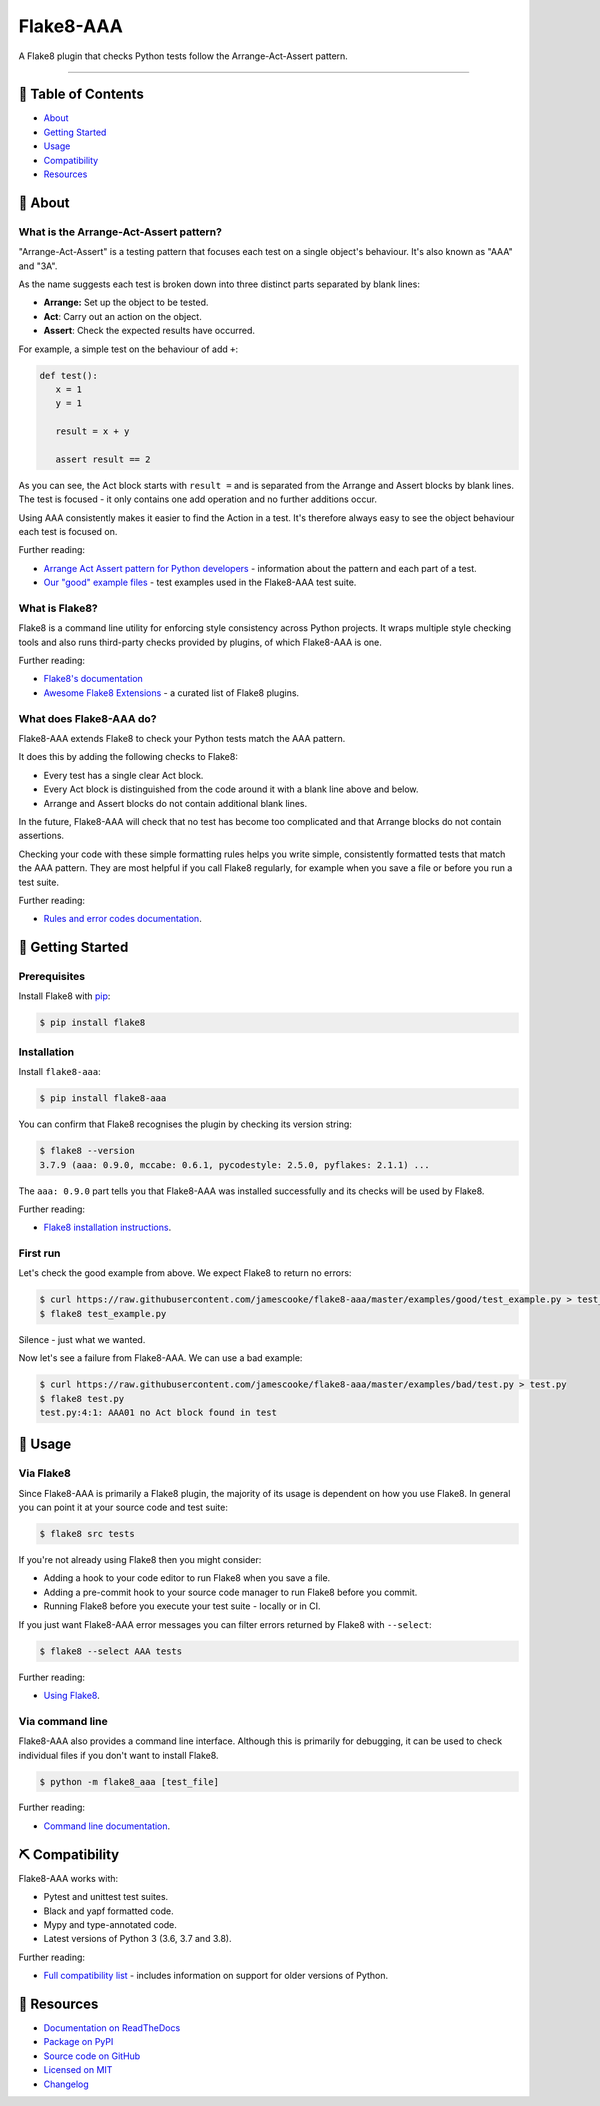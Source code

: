 Flake8-AAA
==========

.. image:: https://img.shields.io/travis/com/jamescooke/flake8-aaa/master.svg
    :target: https://travis-ci.com/jamescooke/flake8-aaa/branches
    :alt: Travis build

.. image:: https://img.shields.io/readthedocs/flake8-aaa.svg
    :alt: Read the Docs
    :target: https://flake8-aaa.readthedocs.io/

.. image:: https://img.shields.io/pypi/v/flake8-aaa.svg
    :alt: PyPI
    :target: https://pypi.org/project/flake8-aaa/

.. image:: https://img.shields.io/pypi/pyversions/flake8-aaa.svg
    :alt: PyPI - Python Version
    :target: https://pypi.org/project/flake8-aaa/

.. image:: https://img.shields.io/github/license/jamescooke/flake8-aaa.svg
    :alt: flake8-aaa is licensed under the MIT License
    :target: https://github.com/jamescooke/flake8-aaa/blob/master/LICENSE

..

A Flake8 plugin that checks Python tests follow the Arrange-Act-Assert pattern.

----------

📝 Table of Contents
--------------------

* `About <#-about>`_
* `Getting Started <#-getting-started>`_
* `Usage <#-usage>`_
* `Compatibility <#-compatibility>`_
* `Resources <#-resources>`_

🧐 About
--------

What is the Arrange-Act-Assert pattern?
.......................................

"Arrange-Act-Assert" is a testing pattern that focuses each test on a single
object's behaviour. It's also known as "AAA" and "3A".

As the name suggests each test is broken down into three distinct parts
separated by blank lines:

* **Arrange:** Set up the object to be tested.

* **Act**: Carry out an action on the object.

* **Assert**: Check the expected results have occurred.

For example, a simple test on the behaviour of add ``+``:

.. code-block:: python

    def test():
       x = 1
       y = 1

       result = x + y

       assert result == 2

As you can see, the Act block starts with ``result =`` and is separated from
the Arrange and Assert blocks by blank lines. The test is focused - it only
contains one add operation and no further additions occur.

Using AAA consistently makes it easier to find the Action in a test. It's
therefore always easy to see the object behaviour each test is focused on.

Further reading:

* `Arrange Act Assert pattern for Python developers
  <https://jamescooke.info/arrange-act-assert-pattern-for-python-developers.html>`_
  - information about the pattern and each part of a test.

* `Our "good" example files
  <https://github.com/jamescooke/flake8-aaa/tree/master/examples/good>`_ -
  test examples used in the Flake8-AAA test suite.

What is Flake8?
...............

Flake8 is a command line utility for enforcing style consistency across Python
projects. It wraps multiple style checking tools and also runs third-party
checks provided by plugins, of which Flake8-AAA is one.

Further reading:

* `Flake8's documentation <https://flake8.pycqa.org/en/latest/>`_ 

* `Awesome Flake8 Extensions
  <https://github.com/DmytroLitvinov/awesome-flake8-extensions/>`_ - a curated
  list of Flake8 plugins.

What does Flake8-AAA do?
........................

Flake8-AAA extends Flake8 to check your Python tests match the AAA pattern.

It does this by adding the following checks to Flake8:

* Every test has a single clear Act block.

* Every Act block is distinguished from the code around it with a blank line
  above and below.

* Arrange and Assert blocks do not contain additional blank lines.

In the future, Flake8-AAA will check that no test has become too complicated
and that Arrange blocks do not contain assertions.

Checking your code with these simple formatting rules helps you write simple,
consistently formatted tests that match the AAA pattern. They are most helpful
if you call Flake8 regularly, for example when you save a file or before you
run a test suite.

Further reading:

* `Rules and error codes documentation
  <https://flake8-aaa.readthedocs.io/en/stable/rules.html>`_.

🏁 Getting Started
------------------

Prerequisites
.............

Install Flake8 with `pip <https://pip.pypa.io/en/stable/installing/>`_:

.. code-block:: shell

    $ pip install flake8

Installation
............

Install ``flake8-aaa``:

.. code-block:: shell

    $ pip install flake8-aaa

You can confirm that Flake8 recognises the plugin by checking its version
string:

.. code-block:: shell

    $ flake8 --version
    3.7.9 (aaa: 0.9.0, mccabe: 0.6.1, pycodestyle: 2.5.0, pyflakes: 2.1.1) ...

The ``aaa: 0.9.0`` part tells you that Flake8-AAA was installed successfully
and its checks will be used by Flake8.

Further reading:

* `Flake8 installation instructions
  <https://flake8.pycqa.org/en/latest/index.html#installation-guide>`_.

First run
.........

Let's check the good example from above. We expect Flake8 to return no errors:

.. code-block:: shell

    $ curl https://raw.githubusercontent.com/jamescooke/flake8-aaa/master/examples/good/test_example.py > test_example.py
    $ flake8 test_example.py

Silence - just what we wanted.

Now let's see a failure from Flake8-AAA. We can use a bad example:

.. code-block:: shell

    $ curl https://raw.githubusercontent.com/jamescooke/flake8-aaa/master/examples/bad/test.py > test.py
    $ flake8 test.py
    test.py:4:1: AAA01 no Act block found in test

🎈 Usage
--------

Via Flake8
..........

Since Flake8-AAA is primarily a Flake8 plugin, the majority of its usage is
dependent on how you use Flake8. In general you can point it at your source
code and test suite:

.. code-block:: shell

    $ flake8 src tests

If you're not already using Flake8 then you might consider:

* Adding a hook to your code editor to run Flake8 when you save a file.

* Adding a pre-commit hook to your source code manager to run Flake8 before you
  commit.

* Running Flake8 before you execute your test suite - locally or in CI.

If you just want Flake8-AAA error messages you can filter errors returned by
Flake8 with ``--select``:

.. code-block:: shell

    $ flake8 --select AAA tests

Further reading:

* `Using Flake8 <https://flake8.pycqa.org/en/latest/user/index.html>`_.

Via command line
................

Flake8-AAA also provides a command line interface. Although this is primarily
for debugging, it can be used to check individual files if you don't want to
install Flake8.

.. code-block:: shell

    $ python -m flake8_aaa [test_file]

Further reading:

* `Command line documentation
  <https://flake8-aaa.readthedocs.io/en/stable/commands.html#command-line>`_.

⛏️ Compatibility
----------------

Flake8-AAA works with:

* Pytest and unittest test suites.

* Black and yapf formatted code.

* Mypy and type-annotated code.

* Latest versions of Python 3 (3.6, 3.7 and 3.8).

Further reading:

* `Full compatibility list
  <https://flake8-aaa.readthedocs.io/en/stable/compatibility.html>`_ - includes
  information on support for older versions of Python.

📕 Resources
------------

* `Documentation on ReadTheDocs <https://flake8-aaa.readthedocs.io/>`_

* `Package on PyPI <https://pypi.org/project/flake8-aaa/>`_

* `Source code on GitHub <https://github.com/jamescooke/flake8-aaa>`_

* `Licensed on MIT <https://github.com/jamescooke/flake8-aaa/blob/master/LICENSE>`_

* `Changelog <https://github.com/jamescooke/flake8-aaa/blob/master/CHANGELOG.rst>`_
